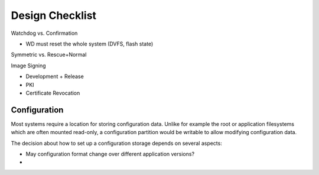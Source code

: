 Design Checklist
================

Watchdog vs. Confirmation

* WD must reset the whole system (DVFS, flash state)

Symmetric vs. Rescue+Normal

Image Signing

* Development + Release
* PKI
* Certificate Revocation

Configuration
-------------

Most systems require a location for storing configuration data. Unlike for
example the root or application filesystems which are often mounted
read-only, a configuration partition would be writable to allow modifying
configuration data.

The decision about how to set up a configuration storage depends on several
aspects:

* May configuration format change over different application versions?
* 
